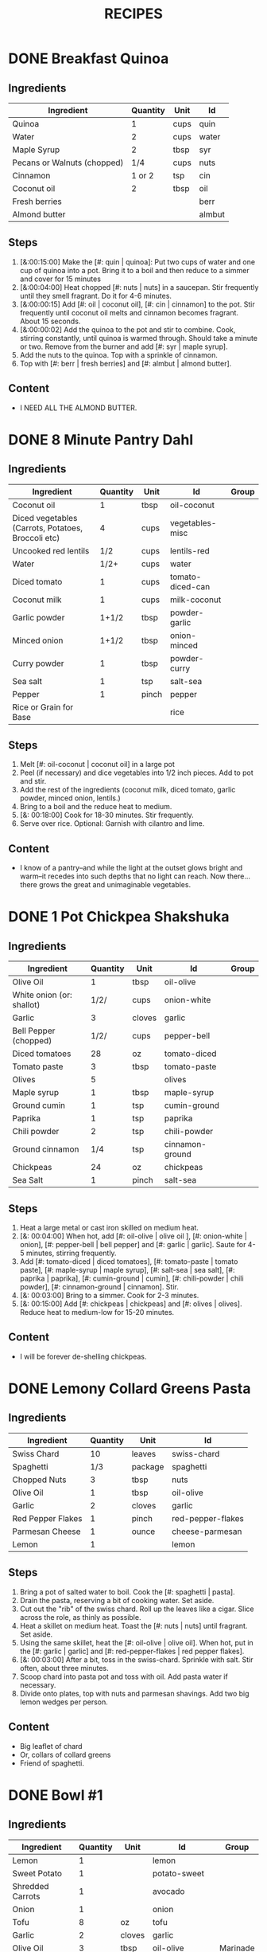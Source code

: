 #+TITLE: RECIPES
#+RECIPE_COUNT: 20
#+CATEGORIES: '(breakfast salad main sweet snack soup side)
* DONE Breakfast Quinoa
CLOSED: [2019-10-06 Sun 12:50]
:PROPERTIES:
:belongs_to: breakfast
:day_made: [2019-10-03]
:ease_of_making: 5/5
:imgs: false
:is_vegan: true
:is_vegetarian: true
:name: Breakfast Quinoa
:original_recipe: https://cookieandkate.com/cinnamon-breakfast-quinoa-recipe/
:rating: 5/5
:serves: 4
:slug: breakfast-quinoa
:time: 00:40:00
:END:
** Ingredients
| Ingredient                  | Quantity | Unit | Id     |
|-----------------------------+----------+------+--------|
| Quinoa                      |        1 | cups | quin   |
| Water                       |        2 | cups | water  |
| Maple Syrup                 |        2 | tbsp | syr    |
| Pecans or Walnuts (chopped) |      1/4 | cups | nuts   |
| Cinnamon                    |   1 or 2 | tsp  | cin    |
| Coconut oil                 |        2 | tbsp | oil    |
| Fresh berries               |          |      | berr   |
| Almond butter               |          |      | almbut |
** Steps
1) [&:00:15:00] Make the [#: quin | quinoa]: Put two cups of water and one cup of quinoa into a pot. Bring it to a boil and then reduce to a simmer and cover for 15 minutes
2) [&:00:04:00] Heat chopped [#: nuts | nuts] in a saucepan. Stir frequently until they smell fragrant. Do it for 4-6 minutes.
3) [&:00:00:15] Add [#: oil | coconut oil], [#: cin | cinnamon] to the pot. Stir frequently until coconut oil melts and cinnamon becomes fragrant. About 15 seconds.
4) [&:00:00:02] Add the quinoa to the pot and stir to combine. Cook, stirring constantly, until quinoa is warmed through. Should take a minute or two. Remove from the burner and add [#: syr | maple syrup].
5) Add the nuts to the quinoa. Top with a sprinkle of cinnamon.
6) Top with [#: berr | fresh berries] and [#: almbut | almond butter].
** Content
:PROPERTIES:
:type: big-quote
:END:
- I NEED ALL THE ALMOND BUTTER.
* DONE 8 Minute Pantry Dahl
CLOSED: [2019-09-01 Sun 15:24]
:PROPERTIES:
:original_recipe: https://ohsheglows.com/2017/07/21/8-minute-pantry-dal-two-ways/
:slug: pantry-dahl
:day_made: [2019-09-01]
:name: Pantry Dahl
:serves: 4
:time: 00:40:00
:is_vegan: true
:is_vegetarian: true
:ease_of_making: 5/5
:rating: 5/5
:imgs: 1.JPG,2.JPG,3.JPG
:belongs_to: main
:END:
** Ingredients
| Ingredient                                         | Quantity | Unit  | Id               | Group |
|----------------------------------------------------+----------+-------+------------------+-------|
| Coconut oil                                        |        1 | tbsp  | oil-coconut      |       |
| Diced vegetables (Carrots, Potatoes, Broccoli etc) |        4 | cups  | vegetables-misc  |       |
| Uncooked red lentils                               |      1/2 | cups  | lentils-red      |       |
| Water                                              |     1/2+ | cups  | water            |       |
| Diced tomato                                       |        1 | cups  | tomato-diced-can |       |
| Coconut milk                                       |        1 | cups  | milk-coconut     |       |
| Garlic powder                                      |    1+1/2 | tbsp  | powder-garlic    |       |
| Minced onion                                       |    1+1/2 | tbsp  | onion-minced     |       |
| Curry powder                                       |        1 | tbsp  | powder-curry     |       |
| Sea salt                                           |        1 | tsp   | salt-sea         |       |
| Pepper                                             |        1 | pinch | pepper           |       |
| Rice or Grain for Base                             |          |       | rice             |       |
** Steps
1) Melt [#: oil-coconut | coconut oil] in a large pot
2) Peel (if necessary) and dice vegetables into 1/2 inch pieces. Add to pot and stir.
3) Add the rest of the ingredients (coconut milk, diced tomato, garlic powder,
   minced onion, lentils.)
4) Bring to a boil and the reduce heat to medium.
5) [&: 00:18:00] Cook for 18-30 minutes. Stir frequently.
6) Serve over rice. Optional: Garnish with cilantro and lime.
** Content
:PROPERTIES:
:type: whisper
:END:
- I know of a pantry--and while the light at the outset glows bright and warm--it recedes into such depths that no light can reach. Now there... there grows
  the great and unimaginable vegetables.
* DONE 1 Pot Chickpea Shakshuka
CLOSED: [2019-09-03 Tue 21:30]
:PROPERTIES:
:original_recipe: https://minimalistbaker.com/1-pot-chickpea-shakshuka/
:day_made: [2019-09-03]
:name: 1 Pot Chickpea Shakshuka
:belongs_to: main
:slug: chickpea-shakshuka
:is_vegan: true
:time: 01:00:00
:is_vegetarian: true
:serves: 3
:imgs: 1.JPG,2.JPG,3.JPG
:ease_of_making: 5/5
:rating: 4/5
:END:
** Ingredients
| Ingredient                | Quantity | Unit   | Id              | Group |
|---------------------------+----------+--------+-----------------+-------|
| Olive Oil                 |        1 | tbsp   | oil-olive       |       |
| White onion (or: shallot) |     1/2/ | cups   | onion-white     |       |
| Garlic                    |        3 | cloves | garlic          |       |
| Bell Pepper (chopped)     |     1/2/ | cups   | pepper-bell     |       |
| Diced tomatoes            |       28 | oz     | tomato-diced    |       |
| Tomato paste              |        3 | tbsp   | tomato-paste    |       |
| Olives                    |        5 |        | olives          |       |
| Maple syrup               |        1 | tbsp   | maple-syrup     |       |
| Ground cumin              |        1 | tsp    | cumin-ground    |       |
| Paprika                   |        1 | tsp    | paprika         |       |
| Chili powder              |        2 | tsp    | chili-powder    |       |
| Ground cinnamon           |      1/4 | tsp    | cinnamon-ground |       |
| Chickpeas                 |       24 | oz     | chickpeas       |       |
| Sea Salt                  |        1 | pinch  | salt-sea        |       |
** Steps
1) Heat a large metal or cast iron skilled on medium heat.
2) [&: 00:04:00] When hot, add [#: oil-olive | olive oil ], [#: onion-white |
   onion], [#: pepper-bell | bell pepper] and [#: garlic | garlic]. Saute for 4-5 minutes, stirring frequently.
3) Add [#: tomato-diced | diced tomatoes], [#: tomato-paste | tomato paste], [#:
   maple-syrup | maple syrup], [#: salt-sea | sea salt], [#: paprika | paprika],
   [#: cumin-ground | cumin], [#: chili-powder | chili powder], [#: cinnamon-ground | cinnamon]. Stir.
4) [&: 00:03:00] Bring to a simmer. Cook for 2-3 minutes.
5) [&: 00:15:00] Add [#: chickpeas | chickpeas] and [#: olives | olives]. Reduce heat to medium-low for 15-20 minutes.
** Content
:PROPERTIES:
:type: big-quote
:END:
- I will be forever de-shelling chickpeas.
* DONE Lemony Collard Greens Pasta
CLOSED: [2019-09-04 Wed 18:13]
:PROPERTIES:
:original_recipe: https://cookieandkate.com/lemon-collard-greens-pasta/
:day_made: [2019-09-04]
:belongs_to: main
:slug: collard-green-pasta
:is_vegan: false
:is_vegetarian: true
:time: 00:25:00
:serves: 2
:imgs: 1.JPG,2.JPG,3.JPG
:name: Leafy Spaghetti
:ease_of_making: 5/5
:rating: 5/5
:END:
** Ingredients
| Ingredient        | Quantity | Unit    | Id                |
|-------------------+----------+---------+-------------------|
| Swiss Chard       |       10 | leaves  | swiss-chard       |
| Spaghetti         |      1/3 | package | spaghetti         |
| Chopped Nuts      |        3 | tbsp    | nuts              |
| Olive Oil         |        1 | tbsp    | oil-olive         |
| Garlic            |        2 | cloves  | garlic            |
| Red Pepper Flakes |        1 | pinch   | red-pepper-flakes |
| Parmesan Cheese   |        1 | ounce   | cheese-parmesan   |
| Lemon             |        1 |         | lemon             |
** Steps
1) Bring a pot of salted water to boil. Cook the [#: spaghetti | pasta].
2) Drain the pasta, reserving a bit of cooking water. Set aside.
3) Cut out the "rib" of the swiss chard. Roll up the leaves like a cigar. Slice across the role, as thinly as possible.
4) Heat a skillet on medium heat. Toast the [#: nuts | nuts] until fragrant. Set aside.
5) Using the same skillet, heat the [#: oil-olive | olive oil]. When hot, put in
   the [#: garlic | garlic] and [#: red-pepper-flakes | red pepper flakes].
6) [&: 00:03:00] After a bit, toss in the swiss-chard. Sprinkle with salt. Stir often, about three minutes.
7) Scoop chard into pasta pot and toss with oil. Add pasta water if necessary.
8) Divide onto plates, top with nuts and parmesan shavings. Add two big lemon
   wedges per person.
** Content
:PROPERTIES:
:type: haiku
:END:
- Big leaflet of chard
- Or, collars of collard greens
- Friend of spaghetti.
* DONE Bowl #1
CLOSED: [2019-09-10 Tue 18:10]
:PROPERTIES:
:original_recipe: https://tasty.co/recipe/protein-packed-buddha-bowl
:day_made: [2019-09-08]
:belongs_to: main
:slug: bowl1
:is_vegan: true
:name: Bowl #1
:serves: 2
:is_vegetarian: true
:imgs: 1.JPG,2.JPG,3.JPG
:ease_of_making: 3/5
:time: 00:50:00
:rating: 5/5
:END:
** Ingredients
| Ingredient       | Quantity | Unit   | Id               | Group    |
|------------------+----------+--------+------------------+----------|
| Lemon            |        1 |        | lemon            |          |
| Sweet Potato     |        1 |        | potato-sweet     |          |
| Shredded Carrots |        1 |        | avocado          |          |
| Onion            |        1 |        | onion            |          |
| Tofu             |        8 | oz     | tofu             |          |
| Garlic           |        2 | cloves | garlic           |          |
| Olive Oil        |        3 | tbsp   | oil-olive        | Marinade |
| Chickpeas        |        1 | cups   | chickpeas        |          |
| Salt             |        1 | tsp    | salt             | Marinade |
| Pepper           |      1/2 | tsp    | pepper           |          |
| Chili powder     |        1 | tsp    | chili-powder     |          |
| Garlic powder    |        1 | tsp    | garlic-powder    |          |
| Quinoa           |    1+1/2 | cups   | quinoa           |          |
| Avocado          |      1/4 | cups   | carrots-shredded |          |
| Sesame Oil       |      1/2 | tsp    | oil-sesame       | Marinade |
| Hot Sauce        |        1 | tsp    | sauce-hot        | Marinade |
| Dried thyme      |        2 | tsp    | thyme            | Marinade |
| Paprika          |        1 | tsp    | paprika          | Marinade |
** Steps
1) Make the marinade: combine [#: oil-olive | olive oil], [#: oil-sesame |
   seasame oil], [#: sauce-hot | hot sauce], [#: thyme | thyme], [#: paprika | paprika],
   and [#: salt | salt]. Set aside.
2) [&: 00:30:00] Add marinade and tofu to a container and marinate for at least
   30 minutes (up to a day).
3) Preheat the oven to 400F (200C).
4) [&: 00:20:00] Cut [#: potato-sweet | sweet potato] into cubes. Slice the [#:
   onion | onion], dice [#: garlic | garlic]. Put it all on a
   baking sheet. Drizzel with oil, season with salt and pepper. Bake for 20-25 min.
5) In a medium bowl, add the [#: chickpeas | chickpeas], salt, pepper, [#:
   chili-powder | chili powder], and [#: garlic-powder | garlic powder]. Stir to combine.
6) [&: 00:10:00] Transfer chickpeas to skillet and cook on medium heat for 10 minutes. Set aside.
7) [&: 00:10:00] Fry the tofu in the same pan for about 10 minutes on each side.
8) Slice tofu as you like.
9) Optional: Combine with quinoa, greens, sweet potatoes, onions, chickpeas, carrots,
   tofu, and avocado.
** Content
:PROPERTIES:
:type: big-quote
:END:
- Sit and be patient, like marinating tofu.
* DONE Massaman Curry
CLOSED: [2019-09-10 Tue 19:18]
:PROPERTIES:
:day_made: [2019-09-10]
:ease_of_making: 5/5
:imgs: false
:is_vegan: true
:is_vegetarian: true
:name: Massaman Curry
:original_recipe: https://minimalistbaker.com/easy-1-pot-massaman-curry/
:rating: 5/5
:serves: 2
:belongs_to: main
:slug: massaman-curry
:time: 01:00:00
:END:
** Ingredients
| Ingredient       | Quantity | Unit    | Id               |
|------------------+----------+---------+------------------|
| Tofu             |        1 | package | tofu             |
| Coconut oil      |        2 | tbsp    | oil-coconut      |
| Cumin powder     |        1 | tsp     | cumin-powder     |
| Coriander powder |        1 | tsp     | coriander-powder |
| Red Curry Paste  |        5 | tbsp    | red-curry-paste  |
| Baby potatoes    |    1+1/2 | cups    | potatoes-baby    |
| Carrots          |        2 |         | carrots          |
| Coconut milk     |       28 | oz      | milk-coconut     |
| Water            |    1+1/2 | cups    | water            |
| Ground cinnamon  |      1/4 | tsp     | ground-cinnamon  |
| Soy sauce        |        2 | tbsp    | sauce-soy        |
| Maple syrup      |        2 | tbsp    | maple-syrup      |
| Peanut butter    |        2 | tbsp    | peanut-butter    |
| Lime juice       |        2 | tbsp    | lime-juice       |
| Rice/Grain       |          |         | rice             |
** Steps
1) Press your tofu. You'll come back and cube it once pressed.
2) Cook desired serving of rice as per package instructions
3) Heat a large pot or dutch oven on medium heat. Once hot, add [#:
   oil-coconut | oil] and shallot.
4) [&: 00:02:00] Saute for 2 minutes. Stir frequently.
5) [&: 00:02:00] Add [#: cumin-powder | cumin] and [#: coriander-powder | coriander]. Saute for 2 minutes, stirring frequently.
6) [&: 00:01:00] Add [#: red-curry-paste | red curry paste] and stir for another minute.
7) [&: 00:02:00] Add [#: potatoes-baby | potatoes] and [#: carrots | carrots] and stir to coat. Cook for 2 minutes.
8) Add [#: milk-coconut | coconut milk], [#: water | water], [#: ground-cinnamon | cinnamon], [#: sauce-soy | soy-sauce], [#: maple-syrup | maple syrup], and [#: peanut-butter | peanut butter]. Add your tofu or other protein now.
9) [&: 00:10:00] Bring to a simmer and cook for 10-15 minutes uncovered. Don't boil it. Simmer it.
10) Near the end of the previous step, toss in your tofu and the [#: lime-juice | lime juice]. Cook for another few minutes.
11) [&: 00:05:00] Let stand for 10 minutes.
12) Enjoy with a side of rice.
** Content
:PROPERTIES:
:type: blurb
:END:
- We made this quite a while ago. In fact, I can't really remember much about it
  since then, except that we used shrimp, and now I feel bad about that because
  the original recipe posts it up as vegan. I shouldn't feel bad, but I'm also
  making a concerted effort that these recipes be vegetarian or vegan. I've been
  thinking about those terms a lot. I rarely eat meat these days, and now my
  decision not to is becoming more intentional and political. So, I guess that
  comes with a bit of guilt. So yeah. Anyway. It was pretty good.
* DONE Cauliflower Rice Stir Fry
:PROPERTIES:
:day_made: [2019-09-12]
:ease_of_making: 5/5
:imgs: 1.JPG,2.JPG,3.JPG
:is_vegan: true
:is_vegetarian: true
:name: Cauliflower Rice Stir Fry
:original_recipe: https://minimalistbaker.com/30-minute-cauliflower-rice-stir-fry/
:rating: 5/5
:serves: 2
:belongs_to: main
:slug: cauliflower-rice-stir-fry
:timer: 00:45:00
:END:
** Ingredients
| Ingredient                       | Quantity | Unit | Id                 | Group       |
|----------------------------------+----------+------+--------------------+-------------|
| Cauliflower                      |        1 | head | cauliflower        | cauliflower |
| Water (for cauliflower rice)     |        3 | tbsp | water              | cauliflower |
| Coconut oil                      |        1 | tsp  | oil-coconut        | sauce       |
| Peanut or Almond Butter          |        2 | tbsp | almond-butter      | sauce       |
| ginger                           |        1 | tbsp | ginger             | sauce       |
| Maple syrup                      |        1 | tbsp | maple-syrup        | sauce       |
| Soy sauce (for the sauce)        |        4 | tbsp | soy-sauce-1        | sauce       |
| Lime juice                       |        2 | tbsp | lime-juice         | sauce       |
| Chili garlic sauce or sriracha   |      2-4 | tbsp | chili-garlic-sauce | sauce       |
| Water                            |      2-3 | tbsp | water              | sauce       |
| Green beans (trimmed and halved) |    1+1/2 | cups | green-beans        | stir-fry    |
| Cabbage (thinly sliced)          |        1 | cups | cabbage            | stir-fry    |
| soy-sauce                        |        3 | tbsp | soy-sauce-2        | stir-fry    |
| Green onions (diced)             |        1 | cups | onions-green       | stir-fry    |
| Bell Pepper (sliced thinly)      |        1 |      | pepper-bell        | stir-fry    |
| Cashews                          |      3/4 | cups | cashews            | stir-fry    |
| A Blender                        |          |      |                    |             |
** Steps
1) Wash the cauliflower. Chop it in a blender until you have small chunks (that
   look more like rice than cauliflower.)
2) Create the sauce: add coconut oil, peanut butter, soy sauce lime juice, chili
   garlic sauce, fresh ginger, maple syrup, and water into a small bowl. Whisk
   to combine. Set aside.
3) [&: 00:05:00] Heat a skillet over medium-low. Add cauliflower rice and water. Stir and
   cover with a lid to steam. Cook for 4-6 minutes or until just tender. Remove
   and let some steam out.
4) [&: 00:04:00] Heat another skillet (or pot) on medium heat. When hot, add coconut oil and
   green beans. Season with 1/3 of the soy sauce used for the stirfry (1tbsp).
   Cover with lid and steam for about 4 minutes.
5) [&: 00:03:00] Add bell peppers, green onion, cabbage, and remaining soy sauce (2tbsp).
   Stir. Saute for 3-4 minutes.
6) Add cashes and cauliflower rice and stir to combine.
7) [&: 00:03:00] Add the sauce to the beans. Increase heat to medium-high. Cook for about
   3 minutes until hot.
** Content
:PROPERTIES:
:type: whisper
:END:
- Don't use too much soy-sauce. Just don't.
* DONE Spicy Kale and Coconut Fried Rice
:PROPERTIES:
:day_made: [2019-09-17]
:ease_of_making: 4/5
:imgs: 1.JPG,2.JPG,3.gif
:is_vegan: false
:is_vegetarian: true
:name: Kale And Coconut Rice
:original_recipe: https://cookieandkate.com/spicy-kale-and-coconut-fried-rice/
:rating: 5/5
:serves: 4
:belongs_to: main
:slug: kale-coconut-rice
:time: 00:40:00
:END:
** Ingredients
| Ingredient                                        | Quantity | Unit    | Id                 |
|---------------------------------------------------+----------+---------+--------------------|
| Coconut oil                                       |        2 | tbsp    | oil-coconut        |
| Eggs                                              |        2 |         | eggs               |
| Garlic (minced)                                   |        2 | cloves  | garlic             |
| Green onions (chopped)                            |        1 | bunch   | onions-green       |
| Chopped vegetables (peppers, brussel sprouts etc) |        1 | cups    | vegetables-chopped |
| Kale (ribs removed, chopped)                      |        1 | bunch   | kale               |
| Sea salt                                          |      1/4 | tsp     | salt-sea           |
| Coconut flakes                                    |      3/4 | cups    | coconut-flakes     |
| Rice                                              |        1 | cup     | rice               |
| Soy sauce                                         |        2 | tsp     | sauce-soy          |
| Sriracha                                          |        2 | tsp     | sriracha           |
| Lime (halved)                                     |        1 |         | lime               |
| Cilantro                                          |        1 | handful | cilantro           |
** Steps
1) Cook the [#: rice | rice] and set it aside to cool.
2) Heat a large skillet on medium high heat. Add 1 teaspoon of [#: oil-coconut | coconut oil].
3) Add [#: eggs | eggs] and stir frequently so they are sort of scrambled. Transfer to bowl
   when done and wipe the pan clean.
4) Add a tablespoon of coconut oil to pan. Add [#: garlic | garlic], [#: onions-green | green onions] and [#: vegetables-chopped | vegetables]. Cook until fragrant (30 seconds).  Add the [#: kale | kale] and [#: salt-sea | salt] . Cook until wilted, about 1-2 minutes. Transfer to bowl with eggs.
5) Add 2 more tablespoons of coconut oil to the pan AGAIN. Add the coconut
   flakes, stir frequently until golden. Add the cooked rice and stir
   occaisionally until hot, about 3 minutes.
6) Pour the contents of the bowl back into the pan, breaking up the scrambled
   egg with a spatula.
7) Add Soy sauce, Sriracha, and half of the lime juice. Stir.
** Content
:PROPERTIES:
:type: dialogue
:END:
- Clap-Clap (!) You know what that means?
- Dinner time!
* DONE Sweet Potato Gnocchi
:PROPERTIES:
:day_made: [2019-09-22]
:ease_of_making: 3/5
:imgs: 1.JPG,2.JPG,4.gif
:is_vegan: false
:is_vegetarian: true
:name: Sweet Potato Gnocchi
:original_recipe: https://biancazapatka.com/en/vegan-sweet-potato-gnocchi/
:rating: 4/5
:belongs_to: main
:slug: sweet-potato-gnocci
:serves: 2
:time: 01:10:00
:END:
** Ingredients
| Ingredient                                 | Quantity | Unit   | Id           |
|--------------------------------------------+----------+--------+--------------|
| Sweet Potato (large / 600g)                |        1 |        | potato-sweet |
| Nutritional Yeast or Parmesan (optional)   |      2-3 | tbsp   | parm         |
| Flour                                      |      1/3 | cups   | flour        |
| Salt                                       |      1/2 | tsp    | salt         |
| Cherry tomatoes                            |      250 | grams  | tomatoes     |
| Vegan butter or coconut oil                |        2 | tbsp   | coco-oil     |
| Garlic                                     |        3 | cloves | garlic       |
| Optional Nuts (pine or pecan, or whatever) |        4 | tbsp   | nuts         |
** Steps
1) [&: 00:50:00] Prick the [#: potato-sweet | sweet potato] several times with a fork. Put it in the oven for 50-60 minutes at about 425 degrees.
2) Peel the sweet potato. Scoop the inside into a bowl. Mash it smooth. Add [#: salt | salt]. Add nutritional yeast or parmesan if you want. Add the [#: flour | flour] and knead gently. Don't over knead. Try to use as little flour as possible.
3) Transfer the dough to a floured work surface. Form it in a flat ball and cut into quarters. Take a piece and form a long rope, rolling it into a long rope. Cut the rope into 2cm pieces.
4) Create gnocchi "ridges" into the sweet potato pieces by rolling it along the tines of a fork (from the tip backward).
5) Bring a pot of salted water to a boil. Add the gnocchi, cook until they float to the top of the water. Drain. Optional: toss with a little olive oil to prevent sticking.
6) If you have more gnocchi than you need, now is the time to freeze the abundance!
7) [&: 00:15:00] Put [#: tomatoes | tomatoes] onto a baking sheet with cloves of garlic. Drizzle  with olive oil. Season with salt and pepper. Roast in the oven at 400 for 15 minutes.
8) Toast [#: nuts | nuts] in a small pan with additional oil. Set aside.
9) Heat [#: coco-oil | coconut oil] on medium. Add the gnocchi and roast until golden-brown and crispy.
10) Serve Gnocchi with roasted tomatoes and nuts and sprinkle with cheese or fresh chooped herbs.
** Content
:PROPERTIES:
:type: big-quote
:END:
- This one is worth the extra prep time.
* DONE Garlic and White Wine Pasta with Brussel Sprouts
:PROPERTIES:
:day_made: [2019-09-23]
:ease_of_making: 3/5
:imgs: false
:is_vegan: true
:is_vegetarian: true
:name: Garlic and White Wine Pasta with Brussel Sprouts
:original_recipe: https://minimalistbaker.com/vegan-garlic-alfredo-pasta/
:rating: 3/5
:belongs_to: main
:slug: garlic-alfredo-pasta
:serves: 2
:time: 00:30:00
:END:
** Ingredients
| Ingredient               | Quantity | Unit   | Id     |
|--------------------------+----------+--------+--------|
| Brussel Sprouts (halved) |       16 | ounces | brus   |
| Olive Oil                |      1-2 | tbsp   | oil    |
| Garlic                   |        4 | cloves | garlic |
| White Wine               |      1/3 | cups   | wine   |
| Cornstarch               |        4 | tbsp   | corn   |
| Almond milk              |      3/4 | cups   | milk   |
| Nutritional Yeast        |        4 | tbsp   | yeast  |
| Parmesean                |      1/4 | cups   | parm   |
| Pasta                    |       10 | ounces | pasta  |
|                          |          |        |        |
** Steps
1) Preheat oven to 400F. Add [#: brus | brussel sprouts] to baking sheet in a single layer. Drizzel with [#: oil | oil] and season with salt and pepper. Arranger in a single layer.
2) Bring a pot of water to a boil.
3) Heat a skillet. Add 1-2 tbsp of oil. Add [#: garlic | garlic]. Saute for 3 minutes.
4) [&:00:02:00] Add [#: wine | wine]. Saute for 2-4 minutes.
5) Add [#: corn | cornstarch] and [#: milk | almond milk] and whisk. It'll be clumpy.
6) Move the mixture to a blender. Add [#: yeast | nutritional yeast], salt + pepper,
   [#: parm | parmesan cheese]. Blend on high until creamy and smooth.
7) Transfer sauce back to skilled and warm over medium low heat. It should
   thicken, then lower the heat to low and simmer until the pasta is cooked. If
   it gets too thick, add almond milk to thin it out. Try not to let a film form overtop.
8) [&:00:12:00] Add brussel sprouts to the oven for 12-15 minutes or until
   golden brown.
9) At the same time as the previous step, add pasta to boiling water and cook
   according to the package instructions.
10) Once the pasta is cooked, drain the water and add directly to the sauce
    along with the brussel sprouts. Season with more parmesean if you want.
** Content
:PROPERTIES:
:type: big-quote
:END:
- I forgot to take photos for this one.
* DONE Kimchi Udon
CLOSED: [2019-10-06 Sun 12:50]
:PROPERTIES:
:belongs_to: main
:day_made: [2019-09-30]
:ease_of_making: 4/5
:imgs: 1.JPG,2.JPG,3.JPG,4.JPG
:is_vegan: false
:is_vegetarian: true
:name: Kimchi Udon
:original_recipe: https://www.bonappetit.com/recipe/kimchi-udon-with-scallions
:rating: 4/5
:serves: 2
:slug: kimchi-udon
:time: 00:30:00
:END:
** Ingredients
| Ingredient                | Quantity | Unit  | Id           |
|---------------------------+----------+-------+--------------|
| Butter, unsalted          |        5 | tbsp  | butter       |
| Kimchi (chopped)          |        1 | cups  | kimchi       |
| Kimchi (juice)            |      1/3 | cups  | kimchi-juice |
| Gochujang                 |        2 | tbsp  | gochu        |
| Vegetable Broth           |     1/2/ | cup   | veg-broth    |
| Udon Noodles              |        1 | lb    | udon         |
| Toasted Sesame Seeds      |        1 | tbsp  | sesa         |
| Salt                      |        1 | pinch | salt         |
| Egg yolks                 |     2- 4 |       | yolks        |
| Scallions (thinly sliced) |        3 |       | scall        |
** Steps
1) Chop [#: kimchi | kimchi] and collect [#: kimchi-juice | kimchi juice].
2) [&: 00:04:00] Heat 2 tbsp of butter on medium high. Add chopped kimchi and [#: gochu | gochujang] and
   cook, stirring until kimchi is softened and lightly caramelized, around 4 minutes.
3) [&: 00:03:00] Add [#: veg-broth | broth] and kimchi juice and bring to a simmer. Cook until slightly reduced,
   about 3 minutes.
4) Boil [#: udon | noodles] according to package directions.
5) [&: 00:02:00] Using tongs, transfer noodles to the skillet and add the remaining 3 tbsp of
   butter. Cook, tossing often, about 2 minutes.
6) Season with salt if needed.
7) Divide into bowls, top with egg yolks, [#: scall | scallions] and sesame seeds.
** Content
:PROPERTIES:
:type: whisper
:END:
- You can remove an egg white by moving the egg from hand to hand.
* DONE Asparagus Spaghetti with Egg
CLOSED: [2019-10-31 Thu 19:34]
:PROPERTIES:
:day_made:
:ease_of_making: 5/5
:imgs: 1.JPG,2.JPG,3.JPG
:is_vegan: false
:is_vegetarian: true
:name: Asparagus Spaghetti + Egg
:original_recipe: https://www.easycheesyvegetarian.com/asparagus-spaghetti-fried-egg/
:rating: 3.5/5
:belongs_to: main
:slug: asparagus-spaghetti
:serves: 2
:time: 00:25:00
:END:
** Ingredients
| Ingredient                       | Quantity | Unit   | Id        |
|----------------------------------+----------+--------+-----------|
| Spaghetti                        |      200 | grams  | spag      |
| Butter                           |        1 | tbsp   | but       |
| Garlic                           |        2 | cloves | garlic    |
| Asparagus (cut to 1-inch pieces) |      150 | grams  | asparagus |
| Salt/Pepper                      |        1 | pinch  | sandp     |
| Parmesan                         |        2 | tbsp   | parm      |
| Eggs                             |        2 |        | eggs      |
| Pre-made pesto sauce             |          |        |           |
** Steps
1) [&:00:10:00] Boil spaghetti until al dente. Around 10 minutes.
2) [&:00:04:00] Melt [#: but | butter] in a frying pan and add [#: asparagus |
   asparagus]. Cook for a few minutes.
3) Add the [#: garlic | garlic] and cook a little longer until the asparagus is
   tender with a bit of a crunch still. Season with salt and pepper.
4) When the pasta is ready, drain and add the asparagus mixture and the pesto.
   Mix everything in and put a lit on to keep the heat in.
5) Make two fried eggs. Plate the spaghetti and put the egg on top.
** Content
:PROPERTIES:
:type: blurb
:END:
- The original recipe instructs you to make your own pesto. I don't have the energy to find million dollar pine nuts right now! Too bad!
  I'm buying a jar of pesto! Too bad for you recipe! You can't tell me what to
  do! .... Anyway. This was quick and easy to make, but make sure you use enough
  asparagus for variety. Maybe consider adding some chopped nuts.
* DONE Thai-Spice Rice Bowls
CLOSED: [2019-10-16 Wed 23:14]
:PROPERTIES:
:day_made: [2019-10-07]
:ease_of_making: 5/5
:imgs: 1.JPG,2.JPG,3.JPG
:is_vegan: true
:is_vegetarian: true
:name: Thai-Spice Rice Bowls
:original_recipe: https://cookieandkate.com/thai-spiced-rice-bowls-recipe/
:rating: 3/5
:serves: 6
:belongs_to: main
:slug: thai-rice-bowl
:time: 00:40:00
:END:
** Ingredients
| Ingredient             |  Quantity | Unit      | Id       | Group |
|------------------------+-----------+-----------+----------+-------|
| Olive oil              |         1 | tsp       | oil      | broth |
| Red curry paste        |         1 | tbsp      | rcp      | broth |
| Soy sauce              |       1/4 | cups      | soysauce | broth |
| Peanut butter          |       1/4 | cups      | pb       | broth |
| Vegetable broth        |         4 | cups      | vegbroth | broth |
| Honey                  |         2 | tbsp      | honey    | broth |
| Coconut milk           | 1 (14 oz) | can       | coco     | broth |
| Garlic                 |         4 | cloves    | garlic   | broth |
| Ginger                 |         1 | thumb-tip | ginger   | broth |
| Rice                   |         1 | cups      | rice     |       |
| Carrots (matchsticked) |         1 | cups      | carrots  |       |
| Peanuts                |       1/4 | cups      | peanuts  |       |
| Cucumber               |       1/2 |           | cucu     |       |
| Bell pepper (sliced)   |         1 |           | bell     |       |
| Green onions (sliced)  |         2 |           | gonion   |       |
| Jalapeno               |         1 |           | jalap    |       |
| Lime                   |         1 |           | lime     |       |
** Steps
1) Make the [#: rice | rice]. Cook according to packaging.
2) Prepare garnishes: matchstick the [#:carrots | carrots], thinly slice the [#: cucu | cucumber], slice the [#: jalap | jalapeno] into rings and chop the [#: peanuts | peanuts].
3) Broth pt. 1: heat saucepan with oil. Add [#: garlic | garlic] and [#: ginger | ginger] when hot, for 30 seconds.
4) Broth pt. 2: Add [#: rcp | thai curry paste], [#: soysauce | soy sauce], [#: pb | peanut butter], [#: vegbroth | vegetable broth], [#: coco | coconut milk] and [#: honey | honey].
5) [&:00:10:00] Broth pt. 3: Bring to boil, reduce heat, simmer for 10 minutes.
6) Put rice in bowls, add broth, add diced vegetables as garnish. Enjoy!
** Content
:PROPERTIES:
:type: big-quote
:END:
- Is it supposed to be so soupy?
* DONE Pineapple Salsa + Coconut Rice
CLOSED: [2019-10-16 Wed 23:15]
:PROPERTIES:
:day_made: [2019-10-10]
:ease_of_making: 3/5
:imgs: 1.JPG,2.JPG,3.JPG
:is_vegan: true
:is_vegetarian: true
:name: Pineapple Salsa + Coconut Rice
:original_recipe: https://ohsheglows.com/2012/07/09/grilled-tofu-with-pineapple-salsa-and-coconut-rice/
:rating: 3/5
:serves: 2-3
:belongs_to: main
:slug: tofu-pineapple-rice
:time: 00:50:00
:END:
** Ingredients
| Ingredient                | Quantity | Unit        | Id                | Group           |
|---------------------------+----------+-------------+-------------------+-----------------|
| Olive oil                 |          |             | olive_oil         | tofu            |
| Bell pepper               |        1 |             | bell_pepper       | pineapple salsa |
| Tofu (firm)               |        1 | package     | tofu              | tofu            |
| Salt                      |          | pinch       | salt              | tofu            |
| Shredded Coconut          |      1/4 | cups        | shredded_coconut  | coconut rice    |
| Brown rice                |        1 | cups        | brown_rice        | coconut rice    |
| Coconut milk              |        1 | can (400ml) | coconut_milk      | coconut rice    |
| Brown Sugar               |        2 | tsp         | brown_sugar       | coconut rice    |
| Coconut oil               |        1 | tsp         | coconut_oil       | coconut rice    |
| Pineapple (diced)         |    1+1/2 | cups        | pineapple         | pineapple salsa |
| Red onion (diced)         |      1/4 | cups        | red_onion         | pineapple salsa |
| Jalapenos (seeded, diced) |        1 | pepper      | jalapenos         | pineapple salsa |
| Garlic (minced)           |        1 | clove       | garlic            | pineapple salsa |
| Fresh lime juice          |        3 | tbsp        | lime_juice        | pineapple salsa |
| Red pepper flakes         |        1 | dash        | red_pepper_flakes | pineapple salsa |
** Steps
1) [&:00:20:00] Press the [#: tofu | tofu] for about 20 minutes (put something heavy on it.)
2) [&:00:08:00] Preheat your oven for the coconut rice. 300F. Toast it for 8-12 minutes until golden brown.
3) Go prep the salsa. Mix in bowl: diced [#: pineapple | pineapple], diced [#:
   red_onion | red onion], diced
   [#: jalapenos | jalapenos], [#: garlic | garlic], [#: bell_peppoer |
   peppers], [#: lime_juice | lime juice], [#: red_pepper_flakes | red pepper flakes].
4) [&:00:25:00] Make the rice, but with the [#: coconut_milk | coconut milk] (instead of water!). Mix the can
   with the rice, bring it to a boil and then cover with a lid for 20-25 minutes
   until it's tender.
5) When rice is done, stir in some [#: brown_sugar | brown sugar] and,
   optionally, [#: coconut_oil | coconut oil].
6) Grill the tofu - use a BBQ or pan and heat the tofu for about 5 minutes on each side.
** Content
:PROPERTIES:
:type: blurb
:END:
- This recipe has a lot going on at once. If you are good at multitasking it
  might go quickly. I wouldn't know. Anyway. We'd recommend pressing the
  tofu first and then starting the coconut rice, both of which take 20-25
  minutes. Also, when you grill the tofu, don't cut it too thick. If the tofu is
  bland, you could use some BBQ sauce. You know what it is.
* DONE Pear And Brie Salad
:PROPERTIES:
:belongs_to: salad
:day_made: [2019-09-19]
:ease_of_making: 5/5
:imgs: 1.JPG,2.JPG,3.JPG
:is_vegan: false
:is_vegetarian: true
:name: Pear + Brie Salad
:original_recipe: https://www.theorganickitchen.org/pears-and-brie-salad-with-honey-champagne-vinaigrette/
:rating: 5/5
:serves: 2
:slug: pear-brie-salad
:time: 00:30:00
:END:
** Ingredients
| Ingredient          | Quantity | Unit   | Id                | Group    |
|---------------------+----------+--------+-------------------+----------|
| Broccoli            |        2 | cups   | broc              | salad    |
| Potatoes (chopped)  |        1 | cups   | potatoes          | salad    |
| Dill                |        1 | sprig  | dill              | salad    |
| Pears (sliced)      |        2 |        | pears             | salad    |
| Brie cheese         |      4-6 | slices | cheese            | salad    |
| Cranberries         |      1/3 | cups   | cran              | salad    |
| Avocado             |      1/2 |        | avocado           | salad    |
| Pecans (chopped)    |      1/3 | cups   | pecans            | salad    |
| Olive oil           |      1/2 | cups   | oil-olive         | dressing |
| Apple cider vinegar |        2 | tsp    | vinegar-apple     | dressing |
| Rice wine vinegar   |      1/4 | cups   | vinegar-rice-wine | dressing |
| Shallots (minced)   |        1 | tbsp   | shallots          | dressing |
| Maple Syrup         |        1 | tbsp   | maple-syrup       | dressing |
| Pepper              |        1 | pinch  | pepper            | dressing |
** Steps
1) Preheat oven to 425.
2) Add chopped [#: potatoes | potatoes] and [#: broc | broccoli] florets to bowl with [#: oil-olive | olive oil] and salt and pepper and [#: dill | dill]. Stir to coat.
3) [&:00:12:00] Put contents of bowl on a baking sheet on parchment paper. Bake for 10-12 minutes.
4) Prepare the dressing for the salad. Add the following to a container and
   whisk: [#: oil-olive | Olive oil], [#: vinegar-rice-wine | Rice wine
   vinegar], [#: shallots | shallots], [#: maple-syrup | maple syrup], [#:
   pepper | ground pepper].
5) Prepare the salad: Lightly apply the dressing to the greens. Arrange pear
   slices and brie on a plate. Drizzle with dressing. Add greens, cranberries,
   pecans, and extra slices of pear. Add a bit more dressing.
6) Add the [#: potatoes | potatoes] and broccoli as a side or mixed with the salad.
** Content
:PROPERTIES:
:type: whisper
:END:
- A voice echoes out from the darkness.
  "You can put cheese on salad".
  It sounds weird, but you didn't know this before.
  You can feel yourself becoming more cultured already.
* DONE Raw beet salad
CLOSED: [2019-09-25 Wed 14:42]
:PROPERTIES:
:belongs_to: salad
:day_made: [2019-09-24]
:ease_of_making: 4/5
:imgs: 1.JPG,2.JPG,3.JPG,5.gif
:is_vegan: true
:is_vegetarian: true
:name:     Raw Beet Salad w/ Quinoa
:original_recipe: https://cookieandkate.com/raw-beet-salad-with-carrot-quinoa-spinach
:rating: 4/5
:slug: salad-raw-beet
:time: 00:50:00
:END:
** Ingredients
| Ingredient                       | Quantity | Unit | Id     | Group    |
|----------------------------------+----------+------+--------+----------|
| Quinoa                           |      1/2 | cups | quin   | salad    |
| Edamame                          |        1 | cups | eda    | salad    |
| Nuts (almonds, pecans, whatever) |      1/3 | cups | nuts   | salad    |
| A Beet (peeled)                  |        1 |      | beet   | salad    |
| A Large carrot                   |        1 |      | carrot | salad    |
| Baby Spinach or Arugula          |        2 | cups | greens | salad    |
| Avocado (cubed)                  |        1 |      | avo    | salad    |
| Apple Cider Vinegar              |        3 | tbsp | vin    | dressing |
| Lime Juice                       |        2 | tbsp | lime   | dressing |
| Olive Oil                        |        2 | tbsp | oil    | dressing |
| Maple Syrup                      |        2 | tbsp | syr    | dressing |
| Dijon Mustard                    |        1 | tsp  | dij    | dressing |
| Salt, Pepper                     |        1 | dash | salt   | dressing |
** Steps
1) [&:00:15:00] Cook the [#: quin | quinoa]: combine the quinoa with 1 cup of water. Bring to a boil,
   reduce heat and simmer for 15 minutes.
2) [&:00:05:00] Cook the [#: eda | edamame]: bring a pot of water to boil, add the frozen edamame for 5
   minutes. Drain and set aside.
3) [&:00:05:00] Toast the [#: nuts | nuts] in a pan over medium heat until they are fragrant. About 5 minutes.
4) Prepare the [#: beets | beets] and [#: carrot | carrots]: either chop finely or use a spiralizer to prepare
   the vegetables.
5) Prepare the vinaigrette: whisk together [#: vin | apple cider vinegar], [#: lime | lime juice],
   [#: oil | olive oil], [#: syr |  maple syrup ], [#: dij | dijon mustard], and [#: salt | salt and pepper].
6) Apply the dressing, not too much - if you have a lot of salad, portion it out
   and store undressed leftovers and save the dressing for leftovers.
** Content
:PROPERTIES:
:type: whisper
:END:
- You don't need a spiralizer for this, but it's helpful.
* DONE Black Bean Salad
CLOSED: [2019-10-06 Sun 12:50]
:PROPERTIES:
:belongs_to: salad
:day_made: [2019-10-03]
:ease_of_making: 5/5
:imgs: 1.JPG,2.JPG,3.JPG
:is_vegan: true
:is_vegetarian: true
:name: Black Bean Salad
:original_recipe: https://cookieandkate.com/black-bean-salad-recipe/
:rating: 5/5
:serves: 4
:slug: black-bean-salad
:time: 00:20:00
:END:
** Ingredients
| Ingredient                | Quantity | Unit             | Id         |
|---------------------------+----------+------------------+------------|
| Black beans               |        3 | Cans (15oz/each) | beans      |
| Canned Corn               |        1 | cups             | corn       |
| Bell Pepper (any colour)  |        1 |                  | pepper     |
| Cherry Tomatoes           |        1 | cups             | tomatoes   |
| Red Onion (diced)         |        1 | cups             | onion      |
| Jalapeno (seeds optional) |        1 |                  | jalap      |
| Lime Zest                 |      1/2 | tsp              | lime-zest  |
| Lime juice                |        2 | tbsp             | lime-juice |
| Olive oil                 |      1/4 | cups             | oil        |
| White vinegar             |      1/4 | cups             | vin-wh     |
| Chili powder              |      1/2 | tsp              | chil       |
| Cumin                     |      1/2 | tsp              | cumin      |
| Salt                      |      1/2 | tsp              | salt       |
| Sliced Avocado (optional) |        1 |                  | avo        |
** Steps
1) In a large serving bowl combine all the ingredients.
2) Cover and chill. Leftovers should last 3 to 4 days.
** Content
:PROPERTIES:
:type: blurb
:END:
- This has a lot of ingredients but very few steps. You'll basically end up just combing a bunch of stuff in a bowl  and then adding a dressing. We'd recommend not adding the dressing to the entire bowl if you plan on having leftovers, but adding the dressing every time you have the dish.
* DONE Easy Marinated Tofu
CLOSED: [2019-09-02 Mon 13:49]
:PROPERTIES:
:belongs_to: side
:day_made: [2019-09-02]
:ease_of_making: 5/5
:imgs: false
:is_vegan: true
:is_vegetarian: true
:name: Easy Marinated Tofu
:original_recipe: https://simpleveganblog.com/easy-marinated-tofu/
:rating: 4/5
:serves: 2
:slug: marinated-tofu
:time: 00:25:00
:END:
** Ingredients
| Ingredient          | Quantity | Unit  | Id                  | Group |
|---------------------+----------+-------+---------------------+-------|
| Tofu                |        1 | brick | tofu                |       |
| Water               |      1/4 | cups  | water               |       |
| Soy Sauce           |        2 | tbsp  | sauce-soy           |       |
| Maple syrup         |        1 | tbsp  | maple-syrup         |       |
| Apple cider vinegar |        1 | tbsp  | vinegar-apple-cider |       |
| Garlic powder       |        1 | tsp   | powder-garlic       |       |
** Steps
1) [&:00:20:00] Press the [#: tofu | tofu] for a while (around 20 minutes). Then dice/cube it.
2) Mix the marinade ingredients in a bowl.
3) [&:00:15:00] Put the tofu in the bowl and cover. Put it in the fridge for 15 min.
4) Take the tofu out and pan fry until golden brown.
** Content
:PROPERTIES:
:type: whisper
:END:
- Well, they are using plants to press the tofu. Big hulking things, sitting
  on top of 'em. Not trees, mind you. Frankly, I'm not surprised. It's about time they threw that weight around.
* DONE Miso Asparagus
CLOSED: [2019-10-06 Sun 12:50]
:PROPERTIES:
:belongs_to: side
:day_made: [2019-10-01]
:ease_of_making: 4/5
:imgs: 1.JPG,2.JPG,3.gif
:is_vegan: true
:is_vegetarian: true
:name: Miso Asparagus
:original_recipe: https://www.bonappetit.com/recipe/ginger-miso-grilled-asparagus
:rating: 2.5/5
:serves: 2
:slug: miso-asparagus
:time: 00:30:00
:END:
** Ingredients
| Ingredient                 | Quantity | Unit     | Id     |
|----------------------------+----------+----------+--------|
| Mirin                      | 1/4      | cups     | mirin  |
| Miso                       | 1/4      | cups     | miso   |
| Rice Wine Vinegar          | 2        | tbsp     | rwv    |
| Ginger - peeled and grated | 2        | tsp      | ginger |
| Asparagus                  | 2        | bunches  | asp    |
| Lime wedges                | 4        |          | lime   |
| Scallions (Green onions)   | 1/4      | cups     | scall  |
| Sesame Seeds               |          | sprinkle | seeds  |
|                            |          |          |        |
** Steps
1) Prepare a grill to heat.
2) Whisk [#: mirin |  mirin ], [#: miso | miso], [#: rwv | vinegar], [#: ginger | ginger], in a small bowl.
3) Place [#: asp | asparagus] in a container and pour miso mixture over. Toss to coat.
4) Let things stew a few minutes. Cut the [#: scall | scallions].
5) [&:00:04:00] Grill asparagus (or put it in a pan if you don't have a grill), turning occasionally until charred on all sides. About 4 minutes.
6) Transfer to plate, squeeze [#: lime | lime juice] and top with scallions and sesame seeds.
** Content
:PROPERTIES:
:type: whisper
:END:
- This could probably be a good side but we don't think it turned out super
  well. We don't have a BBQ right now so we used a pan. This made the asparagus
  a bit limp. We also probably over-doused it in the miso sauce... if you were
  using a grill it would have more places to drip off.
* DONE 5 ingredient granola bars
CLOSED: [2019-09-01 Sun 13:41]
:PROPERTIES:
:original_recipe: https://minimalistbaker.com/healthy-5-ingredient-granola-bars/
:slug: granola-bars
:name: 5 Ingredient Granola Bars
:day_made: [2019-09-01]
:time: 00:25:00
:serves: 10 bars
:is_vegan: true
:is_vegetarian: false
:ease_of_making: 5/5
:rating: 5/5
:imgs: 1.JPG,2.JPG,1.gif
:belongs_to: snack
:END:
** Ingredients
| Ingredient                            | Quantity | Unit | Id              | Group |
|---------------------------------------+----------+------+-----------------+-------|
| Dates (Deglet noor or medjool)        | 1        | cups | dates           |       |
| Maple Syrup (or: agava nectar, honey) | 1/4      | cups | maple-syrup     |       |
| Natural Peanut Butter                 | 1/4      | cups | peanut-butter   |       |
| Roasted, unsalted almonds             | 1        | cups | almonds         |       |
| Rolled Oats                           | 1+1/2    | cups | oats-rolled     |       |
| Parchment Paper                       |          |      | parchment-paper |       |
| 8x8 Baking Pan                        |          |      |                 |       |
** Steps
1) Chop [#: almonds | almonds] roughly. Put them in a bowl.
2) Put [#: oats-rolled | oats] in the bowl.
3) Blend [#: dates | dates] until dough-y. Put them in the bowl
4) Put [#: maple-syrup | maple syrup] and [#: peanut-butter | peanut-butter] into a saucepan and heat on low. Stir to combine.
5) Pour mix into the bowl and stir to combine.
6) Transfer to a baking dish (8 x 8) lined with parchment paper.
** Content
:PROPERTIES:
:type: big-quote
:END:
- I've made a tornado of dates.
* DONE Candied Ginger
CLOSED: [2019-09-03 Tue 07:39]
:PROPERTIES:
:belongs_to: sweet
:day_made: [2019-09-02]
:ease_of_making: 2/5
:imgs: 1.JPG,2.JPG,3.JPG
:is_vegan: true
:is_vegetarian: true
:name: Candied Ginger
:original_recipe: https://www.davidlebovitz.com/candied-ginger/
:rating: 4/5
:serves: one jar! (roughly)
:slug: candied-ginger
:time: 04:00:00
:END:
** Ingredients

| Ingredient  | Quantity | Unit  | Id          | Group |
|-------------+----------+-------+-------------+-------|
| Ginger      |        1 | lbs   | ginger      |       |
| White Sugar |        4 | cups  | sugar-white |       |
| Water       |        4 | cups  | water       |       |
| Salt        |        1 | pinch | salt        |       |
** Steps

1) Peel the [#: ginger | ginger].
2) Slice the ginger thinly.
3) Put ginger into a pot, cover with water. Bring water to a boil.
4) [&:00:10:00] Reduce heat and simmer for 10 minutes.
5) Repeat the previous step.
6) Mix the [#: sugar-white | sugar], [#: water | water], [#: salt | salt] and
   ginger slices in the pot. Cook until the temperature reaches 225F (106C). A
   candy thermometer is very helpful, but otherwise, you can estimate cooking
   for 40 to 60 min.
7) [&:01:00:00] Remove from heat. Let stand for one hour.
8) Drain the ginger through a colander, catch the syrup.
9) Toss drained ginger in sugar.
10) Shake off excess sugar, and spread the ginger slices on a baking sheet or cooling rack until they are somewhat dry.
** Content
:PROPERTIES:
:type: dialogue
:END:
- I hope I don't ruin your pan.
- That's ok. It's Chemistry.
